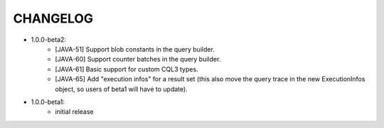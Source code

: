 CHANGELOG
=========

* 1.0.0-beta2:
    - [JAVA-51] Support blob constants in the query builder.
    - [JAVA-60] Support counter batches in the query builder.
    - [JAVA-61] Basic support for custom CQL3 types.
    - [JAVA-65] Add "execution infos" for a result set (this also move the
      query trace in the new ExecutionInfos object, so users of beta1 will have
      to update).


* 1.0.0-beta1:
    - initial release

